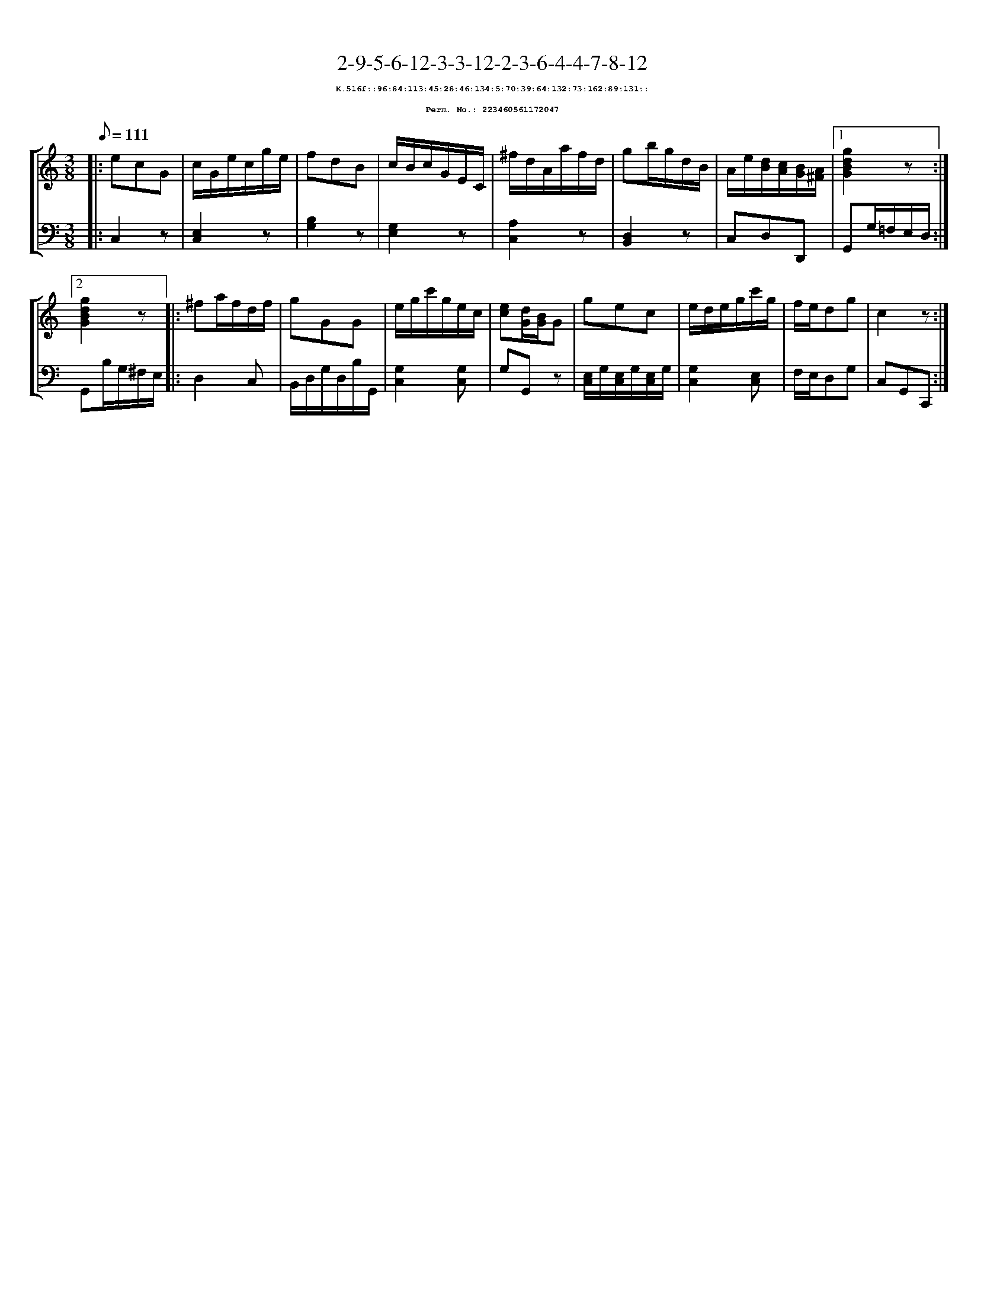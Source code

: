 %%scale 0.65
%%pagewidth 21.10cm
%%bgcolor white
%%topspace 0
%%composerspace 0
%%leftmargin 0.80cm
%%rightmargin 0.80cm
X:223460561172047
T:2-9-5-6-12-3-3-12-2-3-6-4-4-7-8-12
%%setfont-1 Courier-Bold 8
T:$1K.516f::96:84:113:45:28:46:134:5:70:39:64:132:73:162:89:131::$0
T:$1Perm. No.: 223460561172047$0
M:3/8
L:1/8
Q:1/8=111
%%staves [1 2]
V:1 clef=treble
V:2 clef=bass
K:C
%1
[V:1]|: ecG |\
[V:2]|: C,2z |\
%2
[V:1] c/G/e/c/g/e/ |\
[V:2] [E,2C,2]z |\
%3
[V:1] fdB |\
[V:2] [B,2G,2]z |\
%4
[V:1] c/B/c/G/E/C/ |\
[V:2] [G,2E,2]z |\
%5
[V:1] ^f/d/A/a/f/d/ |\
[V:2] [A,2C,2]z |\
%6
[V:1] gb/g/d/B/ |\
[V:2] [D,2B,,2]z |\
%7
[V:1] A/e/[d/B/][c/A/][B/G/][A/^F/] \
[V:2] C,D,D,, \
%8a
[V:1]|1 [g2d2B2G2]z :|2
[V:2]|1 G,,G,/=F,/E,/D,/ :|2
%8b
[V:1] [g2d2B2G2]z |:\
[V:2] G,,B,/G,/^F,/E,/ |:\
%9
[V:1] ^fa/f/d/f/ |\
[V:2] D,2C, |\
%10
[V:1] gGG |\
[V:2] B,,/D,/G,/D,/B,/G,,/ |\
%11
[V:1] e/g/c'/g/e/c/ |\
[V:2] [G,2C,2][G,C,] |\
%12
[V:1] [ec][d/G/][B/G/]G |\
[V:2] G,G,,z |\
%13
[V:1] gec |\
[V:2] [E,/C,/]G,/[E,/C,/]G,/[E,/C,/]G,/ |\
%14
[V:1] e/d/e/g/c'/g/ |\
[V:2] [G,2C,2][E,C,] |\
%15
[V:1] f/e/dg |\
[V:2] F,/E,/D,G, |\
%16
[V:1] c2z :|]
[V:2] C,G,,C,, :|]

